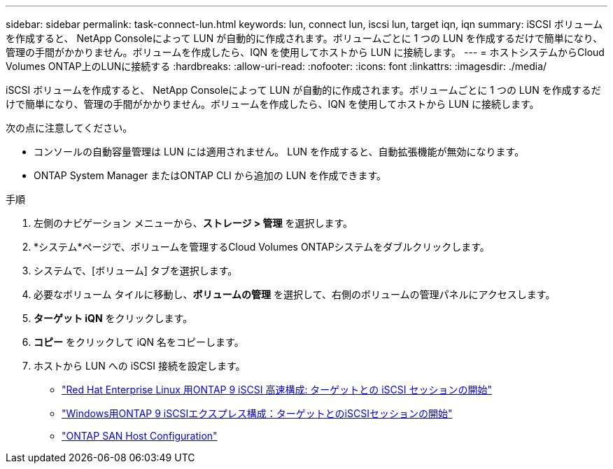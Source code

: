 ---
sidebar: sidebar 
permalink: task-connect-lun.html 
keywords: lun, connect lun, iscsi lun, target iqn, iqn 
summary: iSCSI ボリュームを作成すると、 NetApp Consoleによって LUN が自動的に作成されます。ボリュームごとに 1 つの LUN を作成するだけで簡単になり、管理の手間がかかりません。ボリュームを作成したら、IQN を使用してホストから LUN に接続します。 
---
= ホストシステムからCloud Volumes ONTAP上のLUNに接続する
:hardbreaks:
:allow-uri-read: 
:nofooter: 
:icons: font
:linkattrs: 
:imagesdir: ./media/


[role="lead"]
iSCSI ボリュームを作成すると、 NetApp Consoleによって LUN が自動的に作成されます。ボリュームごとに 1 つの LUN を作成するだけで簡単になり、管理の手間がかかりません。ボリュームを作成したら、IQN を使用してホストから LUN に接続します。

次の点に注意してください。

* コンソールの自動容量管理は LUN には適用されません。  LUN を作成すると、自動拡張機能が無効になります。
* ONTAP System Manager またはONTAP CLI から追加の LUN を作成できます。


.手順
. 左側のナビゲーション メニューから、*ストレージ > 管理* を選択します。
. *システム*ページで、ボリュームを管理するCloud Volumes ONTAPシステムをダブルクリックします。
. システムで、[ボリューム] タブを選択します。
. 必要なボリューム タイルに移動し、*ボリュームの管理* を選択して、右側のボリュームの管理パネルにアクセスします。
. *ターゲット iQN* をクリックします。
. *コピー* をクリックして iQN 名をコピーします。
. ホストから LUN への iSCSI 接続を設定します。
+
** http://docs.netapp.com/ontap-9/topic/com.netapp.doc.exp-iscsi-rhel-cg/GUID-15E8C226-BED5-46D0-BAED-379EA4311340.html["Red Hat Enterprise Linux 用ONTAP 9 iSCSI 高速構成: ターゲットとの iSCSI セッションの開始"^]
** http://docs.netapp.com/ontap-9/topic/com.netapp.doc.exp-iscsi-cpg/GUID-857453EC-90E9-4AB6-B543-83827CF374BF.html["Windows用ONTAP 9 iSCSIエクスプレス構成：ターゲットとのiSCSIセッションの開始"^]
** https://docs.netapp.com/us-en/ontap-sanhost/["ONTAP SAN Host Configuration"^]



